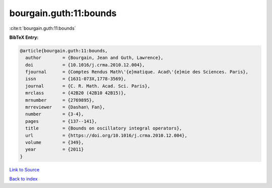 bourgain.guth:11:bounds
=======================

:cite:t:`bourgain.guth:11:bounds`

**BibTeX Entry:**

.. code-block:: bibtex

   @article{bourgain.guth:11:bounds,
     author        = {Bourgain, Jean and Guth, Lawrence},
     doi           = {10.1016/j.crma.2010.12.004},
     fjournal      = {Comptes Rendus Math\'{e}matique. Acad\'{e}mie des Sciences. Paris},
     issn          = {1631-073X,1778-3569},
     journal       = {C. R. Math. Acad. Sci. Paris},
     mrclass       = {42B20 (42B10 42B15)},
     mrnumber      = {2769895},
     mrreviewer    = {Dashan\ Fan},
     number        = {3-4},
     pages         = {137--141},
     title         = {Bounds on oscillatory integral operators},
     url           = {https://doi.org/10.1016/j.crma.2010.12.004},
     volume        = {349},
     year          = {2011}
   }

`Link to Source <https://doi.org/10.1016/j.crma.2010.12.004},>`_


`Back to index <../By-Cite-Keys.html>`_
